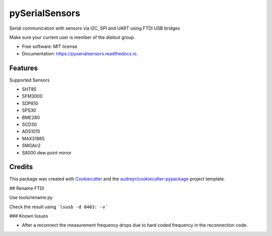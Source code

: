 ===============
pySerialSensors
===============

.. image:: https://img.shields.io/pypi/v/pyserialsensors.svg
        :target: https://pypi.python.org/pypi/pyserialsensors

.. image:: https://img.shields.io/travis/Egenskaber/pyserialsensors.svg
        :target: https://travis-ci.com/Egenskaber/pyserialsensors

.. image:: https://readthedocs.org/projects/pyserialsensors/badge/?version=latest
        :target: https://pyserialsensors.readthedocs.io/en/latest/?version=latest
        :alt: Documentation Status


.. image:: https://pyup.io/repos/github/Egenskaber/pyserialsensors/shield.svg
     :target: https://pyup.io/repos/github/Egenskaber/pyserialsensors/
     :alt: Updates



Serial communication with sensors via I2C, SPI and UART using FTDI USB bridges

Make sure your current user is member of the `dialout` group.


* Free software: MIT license
* Documentation: https://pyserialsensors.readthedocs.io.


Features
--------

Supported Sensors

* SHT85
* SFM3000
* SDP810
* SPS30
* BME280
* SCD30
* ADS1015
* MAX31865
* SMGAir2
* S8000 dew point mirror

Credits
-------

This package was created with Cookiecutter_ and the `audreyr/cookiecutter-pypackage`_ project template.

.. _Cookiecutter: https://github.com/audreyr/cookiecutter
.. _`audreyr/cookiecutter-pypackage`: https://github.com/audreyr/cookiecutter-pypackage

## Rename FTDI

Use tools/rename.py

Check the result using 
```lsusb -d 0403: -v```

### Known Issues

- After a reconnect the measurement frequency drops due to hard coded frequency in the reconnection code.
